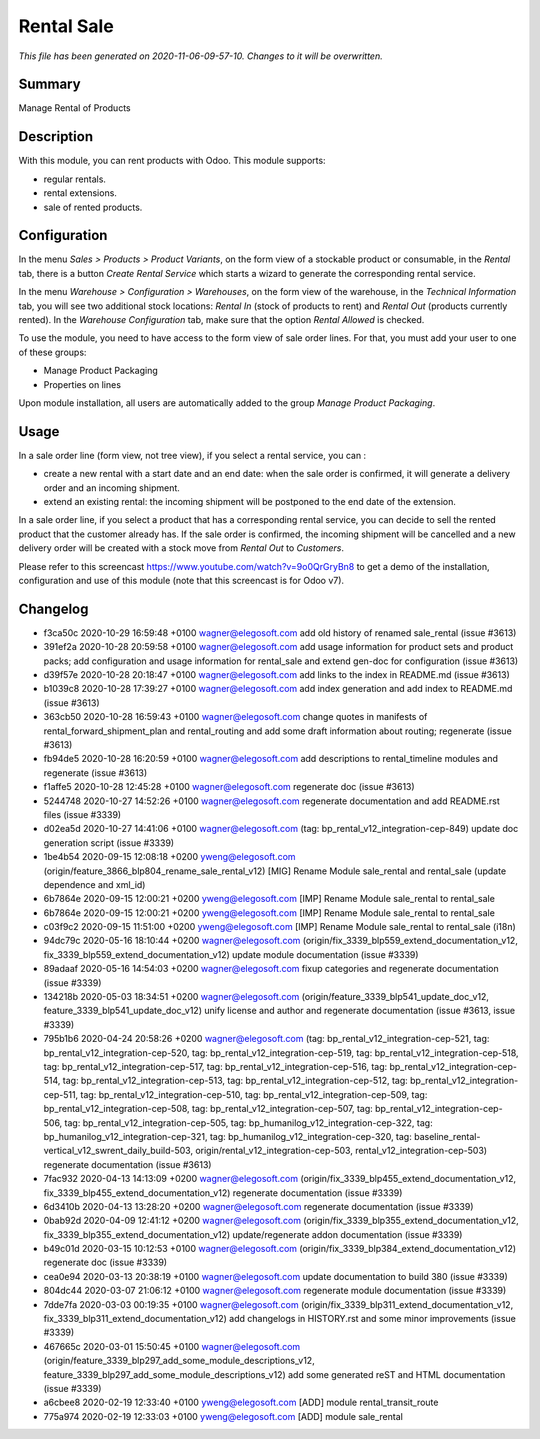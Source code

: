 Rental Sale
====================================================

*This file has been generated on 2020-11-06-09-57-10. Changes to it will be overwritten.*

Summary
-------

Manage Rental of Products

Description
-----------

With this module, you can rent products with Odoo. This module supports:

- regular rentals.
- rental extensions.
- sale of rented products.


Configuration
-------------

In the menu *Sales > Products > Product Variants*, on the form view of a stockable product or consumable, in the *Rental* tab, there is a button *Create Rental Service* which starts a wizard to generate the corresponding rental service.

In the menu *Warehouse > Configuration > Warehouses*, on the form view of the warehouse, in the *Technical Information* tab, you will see two additional stock locations: *Rental In* (stock of products to rent) and *Rental Out* (products currently rented). In the *Warehouse Configuration* tab, make sure that the option *Rental Allowed* is checked.

To use the module, you need to have access to the form view of sale order lines. For that, you must add your user to one of these groups:

- Manage Product Packaging
- Properties on lines

Upon module installation, all users are automatically added to the group *Manage Product Packaging*.


Usage
-----

In a sale order line (form view, not tree view), if you select a rental service, you can :

- create a new rental with a start date and an end date: when the sale order is confirmed, it will generate a delivery order and an incoming shipment.
- extend an existing rental: the incoming shipment will be postponed to the end date of the extension.

In a sale order line, if you select a product that has a corresponding rental service, you can decide to sell the rented product that the customer already has. If the sale order is confirmed, the incoming shipment will be cancelled and a new delivery order will be created with a stock move from *Rental Out* to *Customers*.

Please refer to this screencast https://www.youtube.com/watch?v=9o0QrGryBn8 to get a demo of the installation, configuration and use of this module (note that this screencast is for Odoo v7).


Changelog
---------

- f3ca50c 2020-10-29 16:59:48 +0100 wagner@elegosoft.com  add old history of renamed sale_rental (issue #3613)
- 391ef2a 2020-10-28 20:59:58 +0100 wagner@elegosoft.com  add usage information for product sets and product packs; add configuration and usage information for rental_sale and extend gen-doc for configuration (issue #3613)
- d39f57e 2020-10-28 20:18:47 +0100 wagner@elegosoft.com  add links to the index in README.md (issue #3613)
- b1039c8 2020-10-28 17:39:27 +0100 wagner@elegosoft.com  add index generation and add index to README.md (issue #3613)
- 363cb50 2020-10-28 16:59:43 +0100 wagner@elegosoft.com  change quotes in manifests of rental_forward_shipment_plan and rental_routing and add some draft information about routing; regenerate (issue #3613)
- fb94de5 2020-10-28 16:20:59 +0100 wagner@elegosoft.com  add descriptions to rental_timeline modules and regenerate (issue #3613)
- f1affe5 2020-10-28 12:45:28 +0100 wagner@elegosoft.com  regenerate doc (issue #3613)
- 5244748 2020-10-27 14:52:26 +0100 wagner@elegosoft.com  regenerate documentation and add README.rst files (issue #3339)
- d02ea5d 2020-10-27 14:41:06 +0100 wagner@elegosoft.com  (tag: bp_rental_v12_integration-cep-849) update doc generation script (issue #3339)
- 1be4b54 2020-09-15 12:08:18 +0200 yweng@elegosoft.com  (origin/feature_3866_blp804_rename_sale_rental_v12) [MIG] Rename Module sale_rental and rental_sale (update dependence and xml_id)
- 6b7864e 2020-09-15 12:00:21 +0200 yweng@elegosoft.com  [IMP] Rename Module sale_rental to rental_sale
- 6b7864e 2020-09-15 12:00:21 +0200 yweng@elegosoft.com  [IMP] Rename Module sale_rental to rental_sale
- c03f9c2 2020-09-15 11:51:00 +0200 yweng@elegosoft.com  [IMP] Rename Module sale_rental to rental_sale (i18n)
- 94dc79c 2020-05-16 18:10:44 +0200 wagner@elegosoft.com  (origin/fix_3339_blp559_extend_documentation_v12, fix_3339_blp559_extend_documentation_v12) update module documentation (issue #3339)
- 89adaaf 2020-05-16 14:54:03 +0200 wagner@elegosoft.com  fixup categories and regenerate documentation (issue #3339)
- 134218b 2020-05-03 18:34:51 +0200 wagner@elegosoft.com  (origin/feature_3339_blp541_update_doc_v12, feature_3339_blp541_update_doc_v12) unify license and author and regenerate documentation (issue #3613, issue #3339)
- 795b1b6 2020-04-24 20:58:26 +0200 wagner@elegosoft.com  (tag: bp_rental_v12_integration-cep-521, tag: bp_rental_v12_integration-cep-520, tag: bp_rental_v12_integration-cep-519, tag: bp_rental_v12_integration-cep-518, tag: bp_rental_v12_integration-cep-517, tag: bp_rental_v12_integration-cep-516, tag: bp_rental_v12_integration-cep-514, tag: bp_rental_v12_integration-cep-513, tag: bp_rental_v12_integration-cep-512, tag: bp_rental_v12_integration-cep-511, tag: bp_rental_v12_integration-cep-510, tag: bp_rental_v12_integration-cep-509, tag: bp_rental_v12_integration-cep-508, tag: bp_rental_v12_integration-cep-507, tag: bp_rental_v12_integration-cep-506, tag: bp_rental_v12_integration-cep-505, tag: bp_humanilog_v12_integration-cep-322, tag: bp_humanilog_v12_integration-cep-321, tag: bp_humanilog_v12_integration-cep-320, tag: baseline_rental-vertical_v12_swrent_daily_build-503, origin/rental_v12_integration-cep-503, rental_v12_integration-cep-503) regenerate documentation (issue #3613)
- 7fac932 2020-04-13 14:13:09 +0200 wagner@elegosoft.com  (origin/fix_3339_blp455_extend_documentation_v12, fix_3339_blp455_extend_documentation_v12) regenerate documentation (issue #3339)
- 6d3410b 2020-04-13 13:28:20 +0200 wagner@elegosoft.com  regenerate documentation (issue #3339)
- 0bab92d 2020-04-09 12:41:12 +0200 wagner@elegosoft.com  (origin/fix_3339_blp355_extend_documentation_v12, fix_3339_blp355_extend_documentation_v12) update/regenerate addon documentation (issue #3339)
- b49c01d 2020-03-15 10:12:53 +0100 wagner@elegosoft.com  (origin/fix_3339_blp384_extend_documentation_v12) regenerate doc (issue #3339)
- cea0e94 2020-03-13 20:38:19 +0100 wagner@elegosoft.com  update documentation to build 380 (issue #3339)
- 804dc44 2020-03-07 21:06:12 +0100 wagner@elegosoft.com  regenerate module documentation (issue #3339)
- 7dde7fa 2020-03-03 00:19:35 +0100 wagner@elegosoft.com  (origin/fix_3339_blp311_extend_documentation_v12, fix_3339_blp311_extend_documentation_v12) add changelogs in HISTORY.rst and some minor improvements (issue #3339)
- 467665c 2020-03-01 15:50:45 +0100 wagner@elegosoft.com  (origin/feature_3339_blp297_add_some_module_descriptions_v12, feature_3339_blp297_add_some_module_descriptions_v12) add some generated reST and HTML documentation (issue #3339)
- a6cbee8 2020-02-19 12:33:40 +0100 yweng@elegosoft.com  [ADD] module rental_transit_route
- 775a974 2020-02-19 12:33:03 +0100 yweng@elegosoft.com  [ADD] module sale_rental

